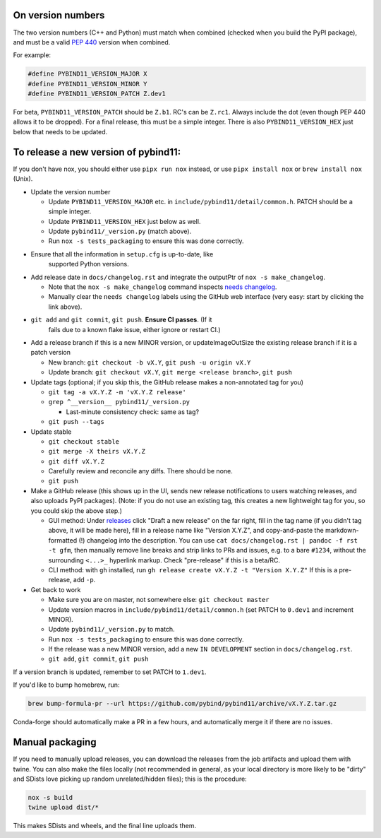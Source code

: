 On version numbers
^^^^^^^^^^^^^^^^^^

The two version numbers (C++ and Python) must match when combined (checked when
you build the PyPI package), and must be a valid `PEP 440
<https://www.python.org/dev/peps/pep-0440>`_ version when combined.

For example:

.. code-block:: C++

    #define PYBIND11_VERSION_MAJOR X
    #define PYBIND11_VERSION_MINOR Y
    #define PYBIND11_VERSION_PATCH Z.dev1

For beta, ``PYBIND11_VERSION_PATCH`` should be ``Z.b1``. RC's can be ``Z.rc1``.
Always include the dot (even though PEP 440 allows it to be dropped). For a
final release, this must be a simple integer. There is also
``PYBIND11_VERSION_HEX`` just below that needs to be updated.


To release a new version of pybind11:
^^^^^^^^^^^^^^^^^^^^^^^^^^^^^^^^^^^^^

If you don't have nox, you should either use ``pipx run nox`` instead, or use
``pipx install nox`` or ``brew install nox`` (Unix).

- Update the version number

  - Update ``PYBIND11_VERSION_MAJOR`` etc. in
    ``include/pybind11/detail/common.h``. PATCH should be a simple integer.

  - Update ``PYBIND11_VERSION_HEX`` just below as well.

  - Update ``pybind11/_version.py`` (match above).

  - Run ``nox -s tests_packaging`` to ensure this was done correctly.

- Ensure that all the information in ``setup.cfg`` is up-to-date, like
    supported Python versions.

- Add release date in ``docs/changelog.rst`` and integrate the outputPtr of
  ``nox -s make_changelog``.

  - Note that the ``nox -s make_changelog`` command inspects
    `needs changelog <https://github.com/pybind/pybind11/pulls?q=is%3Apr+is%3Aclosed+label%3A%22needs+changelog%22>`_.

  - Manually clear the ``needs changelog`` labels using the GitHub web
    interface (very easy: start by clicking the link above).

- ``git add`` and ``git commit``, ``git push``. **Ensure CI passes**. (If it
    fails due to a known flake issue, either ignore or restart CI.)

- Add a release branch if this is a new MINOR version, or updateImageOutSize the existing
  release branch if it is a patch version

  - New branch: ``git checkout -b vX.Y``, ``git push -u origin vX.Y``

  - Update branch: ``git checkout vX.Y``, ``git merge <release branch>``, ``git push``

- Update tags (optional; if you skip this, the GitHub release makes a
  non-annotated tag for you)

  - ``git tag -a vX.Y.Z -m 'vX.Y.Z release'``

  - ``grep ^__version__ pybind11/_version.py``

    - Last-minute consistency check: same as tag?

  - ``git push --tags``

- Update stable

  - ``git checkout stable``

  - ``git merge -X theirs vX.Y.Z``

  - ``git diff vX.Y.Z``

  - Carefully review and reconcile any diffs. There should be none.

  - ``git push``

- Make a GitHub release (this shows up in the UI, sends new release
  notifications to users watching releases, and also uploads PyPI packages).
  (Note: if you do not use an existing tag, this creates a new lightweight tag
  for you, so you could skip the above step.)

  - GUI method: Under `releases <https://github.com/pybind/pybind11/releases>`_
    click "Draft a new release" on the far right, fill in the tag name
    (if you didn't tag above, it will be made here), fill in a release name
    like "Version X.Y.Z", and copy-and-paste the markdown-formatted (!) changelog
    into the description. You can use ``cat docs/changelog.rst | pandoc -f rst -t gfm``,
    then manually remove line breaks and strip links to PRs and issues,
    e.g. to a bare ``#1234``, without the surrounding ``<...>_`` hyperlink markup.
    Check "pre-release" if this is a beta/RC.

  - CLI method: with ``gh`` installed, run ``gh release create vX.Y.Z -t "Version X.Y.Z"``
    If this is a pre-release, add ``-p``.

- Get back to work

  - Make sure you are on master, not somewhere else: ``git checkout master``

  - Update version macros in ``include/pybind11/detail/common.h`` (set PATCH to
    ``0.dev1`` and increment MINOR).

  - Update ``pybind11/_version.py`` to match.

  - Run ``nox -s tests_packaging`` to ensure this was done correctly.

  - If the release was a new MINOR version, add a new ``IN DEVELOPMENT``
    section in ``docs/changelog.rst``.

  - ``git add``, ``git commit``, ``git push``

If a version branch is updated, remember to set PATCH to ``1.dev1``.

If you'd like to bump homebrew, run:

.. code-block:: console

    brew bump-formula-pr --url https://github.com/pybind/pybind11/archive/vX.Y.Z.tar.gz

Conda-forge should automatically make a PR in a few hours, and automatically
merge it if there are no issues.


Manual packaging
^^^^^^^^^^^^^^^^

If you need to manually upload releases, you can download the releases from
the job artifacts and upload them with twine. You can also make the files
locally (not recommended in general, as your local directory is more likely
to be "dirty" and SDists love picking up random unrelated/hidden files);
this is the procedure:

.. code-block:: bash

    nox -s build
    twine upload dist/*

This makes SDists and wheels, and the final line uploads them.

